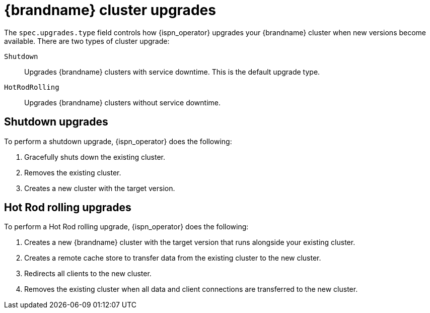 [id='cluster-upgrades_{context}']
= {brandname} cluster upgrades

[role="_abstract"]
The `spec.upgrades.type` field controls how {ispn_operator} upgrades your {brandname} cluster when new versions become available.
There are two types of cluster upgrade:

`Shutdown`:: Upgrades {brandname} clusters with service downtime. This is the default upgrade type.
`HotRodRolling`:: Upgrades {brandname} clusters without service downtime.

[discrete]
== Shutdown upgrades

To perform a shutdown upgrade, {ispn_operator} does the following:

. Gracefully shuts down the existing cluster.
. Removes the existing cluster.
. Creates a new cluster with the target version.

[discrete]
== Hot Rod rolling upgrades

To perform a Hot Rod rolling upgrade, {ispn_operator} does the following:

. Creates a new {brandname} cluster with the target version that runs alongside your existing cluster.
. Creates a remote cache store to transfer data from the existing cluster to the new cluster.
. Redirects all clients to the new cluster.
. Removes the existing cluster when all data and client connections are transferred to the new cluster.

//-
